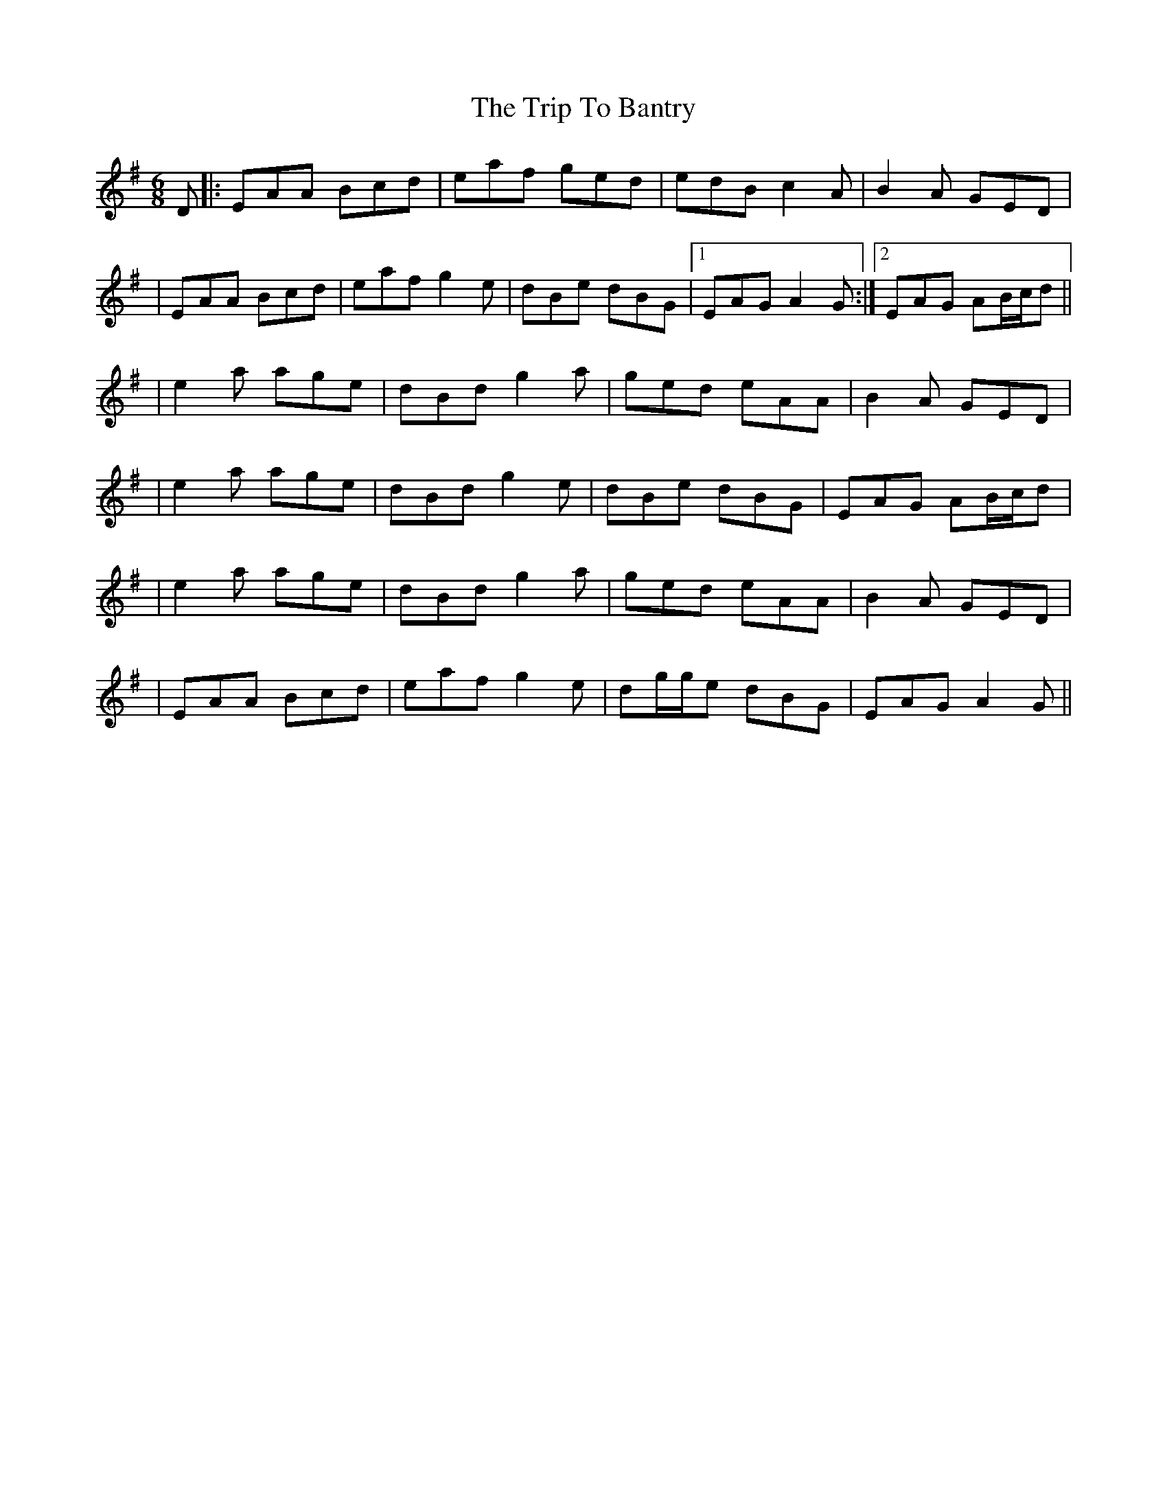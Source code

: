 X: 2
T: Trip To Bantry, The
Z: Will Harmon
S: https://thesession.org/tunes/2300#setting15667
R: jig
M: 6/8
L: 1/8
K: Ador
D |: EAA Bcd | eaf ged | edB c2 A | B2 A GED || EAA Bcd | eaf g2 e | dBe dBG |1 EAG A2 G :|2 EAG AB/c/d ||| e2 a age | dBd g2 a | ged eAA | B2 A GED || e2 a age | dBd g2 e | dBe dBG | EAG AB/c/d || e2 a age | dBd g2 a | ged eAA | B2 A GED || EAA Bcd | eaf g2 e | dg/g/e dBG | EAG A2 G ||
